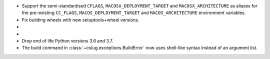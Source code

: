 * Support the semi-standardised ``CFLAGS``, ``MACOSX_DEPLOYMENT_TARGET`` and
  ``MACOSX_ARCHITECTURE`` as aliases for the pre-existing ``CC_FLAGS``,
  ``MACOS_DEPLOYMENT_TARGET`` and ``MACOS_ARCHITECTURE`` environment variables.

* Fix building wheels with new setuptools+wheel versions.

* .. rst-class:: in-red

    Remove ``cslug.__version__`` attribute. Use
    ``importlib.metadata.version("cslug")`` instead.

* .. rst-class:: in-red

    Fix the macOS deployment target not being enforced for targets below 10.12.

* Drop end of life Python versions 3.6 and 3.7.

* The build command in :class:`~cslug.exceptions.BuildError` now uses shell-like
  syntax instead of an argument list.
